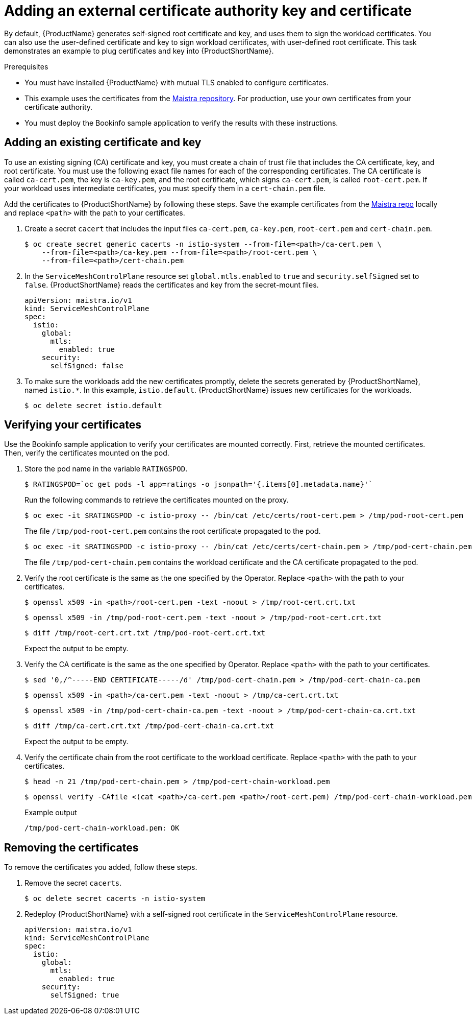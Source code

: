 // Module included in the following assemblies:
//
// * service_mesh/v1x/ossm-security.adoc


[id="ossm-cert-manage_{context}"]
= Adding an external certificate authority key and certificate

By default, {ProductName} generates self-signed root certificate and key, and uses them to sign the workload certificates. You can also use the user-defined certificate and key to sign workload certificates, with user-defined root certificate. This task demonstrates an example to plug certificates and key into {ProductShortName}.

.Prerequisites

* You must have installed {ProductName} with mutual TLS enabled to configure certificates.
* This example uses the certificates from the link:https://github.com/maistra/istio/tree/maistra-2.0/samples/certs[Maistra repository]. For production, use your own certificates from your certificate authority.
* You must deploy the Bookinfo sample application to verify the results with these instructions.

[id="ossm-cert-manage-add-cert-key_{context}"]
== Adding an existing certificate and key

To use an existing signing (CA) certificate and key, you must create a chain of trust file that includes the CA certificate, key, and root certificate. You must use the following exact file names for each of the corresponding certificates. The CA certificate is called `ca-cert.pem`, the key is `ca-key.pem`, and the root certificate, which signs `ca-cert.pem`, is called `root-cert.pem`. If your workload uses intermediate certificates, you must specify them in a `cert-chain.pem` file.

Add the certificates to {ProductShortName} by following these steps. Save the example certificates from the link:https://github.com/maistra/istio/tree/maistra-1.1/samples/certs[Maistra repo] locally and replace `<path>` with the path to your certificates.

1. Create a secret `cacert` that includes the input files `ca-cert.pem`, `ca-key.pem`, `root-cert.pem` and `cert-chain.pem`.
+
[source,terminal]
----
$ oc create secret generic cacerts -n istio-system --from-file=<path>/ca-cert.pem \
    --from-file=<path>/ca-key.pem --from-file=<path>/root-cert.pem \
    --from-file=<path>/cert-chain.pem
----
+
2. In the `ServiceMeshControlPlane` resource set `global.mtls.enabled` to `true` and `security.selfSigned` set to `false`. {ProductShortName} reads the certificates and key from the secret-mount files.
+
[source,yaml]
----
apiVersion: maistra.io/v1
kind: ServiceMeshControlPlane
spec:
  istio:
    global:
      mtls:
        enabled: true
    security:
      selfSigned: false
----
+
3. To make sure the workloads add the new certificates promptly, delete the secrets generated by {ProductShortName}, named `istio.*`. In this example, `istio.default`. {ProductShortName} issues new certificates for the workloads.
+
[source,terminal]
----
$ oc delete secret istio.default
----

[id="ossm-cert-manage-verify-cert_{context}"]
== Verifying your certificates

Use the Bookinfo sample application to verify your certificates are mounted correctly. First, retrieve the mounted certificates. Then, verify the certificates mounted on the pod.

1. Store the pod name in the variable `RATINGSPOD`.
+
[source,terminal]
----
$ RATINGSPOD=`oc get pods -l app=ratings -o jsonpath='{.items[0].metadata.name}'`
----
+
Run the following commands to retrieve the certificates mounted on the proxy.
+
[source,terminal]
----
$ oc exec -it $RATINGSPOD -c istio-proxy -- /bin/cat /etc/certs/root-cert.pem > /tmp/pod-root-cert.pem
----
+
The file `/tmp/pod-root-cert.pem` contains the root certificate propagated to the pod.
+
[source,terminal]
----
$ oc exec -it $RATINGSPOD -c istio-proxy -- /bin/cat /etc/certs/cert-chain.pem > /tmp/pod-cert-chain.pem
----
+
The file `/tmp/pod-cert-chain.pem` contains the workload certificate and the CA certificate propagated to the pod.
+
3. Verify the root certificate is the same as the one specified by the Operator. Replace `<path>` with the path to your certificates.
+
[source,terminal]
----
$ openssl x509 -in <path>/root-cert.pem -text -noout > /tmp/root-cert.crt.txt
----
+
[source,terminal]
----
$ openssl x509 -in /tmp/pod-root-cert.pem -text -noout > /tmp/pod-root-cert.crt.txt
----
+
[source,terminal]
----
$ diff /tmp/root-cert.crt.txt /tmp/pod-root-cert.crt.txt
----
+
Expect the output to be empty.
+
4. Verify the CA certificate is the same as the one specified by Operator. Replace `<path>` with the path to your certificates.
+
[source,terminal]
----
$ sed '0,/^-----END CERTIFICATE-----/d' /tmp/pod-cert-chain.pem > /tmp/pod-cert-chain-ca.pem
----
+
[source,terminal]
----
$ openssl x509 -in <path>/ca-cert.pem -text -noout > /tmp/ca-cert.crt.txt
----
+
[source,terminal]
----
$ openssl x509 -in /tmp/pod-cert-chain-ca.pem -text -noout > /tmp/pod-cert-chain-ca.crt.txt
----
+
[source,terminal]
----
$ diff /tmp/ca-cert.crt.txt /tmp/pod-cert-chain-ca.crt.txt
----
+
Expect the output to be empty.
+
5. Verify the certificate chain from the root certificate to the workload certificate. Replace `<path>` with the path to your certificates.
+
[source,terminal]
----
$ head -n 21 /tmp/pod-cert-chain.pem > /tmp/pod-cert-chain-workload.pem
----
+
[source,terminal]
----
$ openssl verify -CAfile <(cat <path>/ca-cert.pem <path>/root-cert.pem) /tmp/pod-cert-chain-workload.pem
----
+
.Example output
[source,terminal]
----
/tmp/pod-cert-chain-workload.pem: OK
----

[id="ossm-cert-cleanup_{context}"]
== Removing the certificates

To remove the certificates you added, follow these steps.

1. Remove the secret `cacerts`.
+
[source,terminal]
----
$ oc delete secret cacerts -n istio-system
----
+
2. Redeploy {ProductShortName} with a self-signed root certificate in the `ServiceMeshControlPlane` resource.
+
[source,yaml]
----
apiVersion: maistra.io/v1
kind: ServiceMeshControlPlane
spec:
  istio:
    global:
      mtls:
        enabled: true
    security:
      selfSigned: true
----
